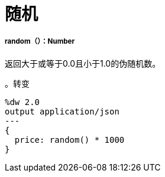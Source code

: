 = 随机

// * <<random1>>


[[random1]]
=====  random（）：Number

返回大于或等于0.0且小于1.0的伪随机数。

。转变
[source,DataWeave,linenums]
----
%dw 2.0
output application/json
---
{
  price: random() * 1000
}
----

